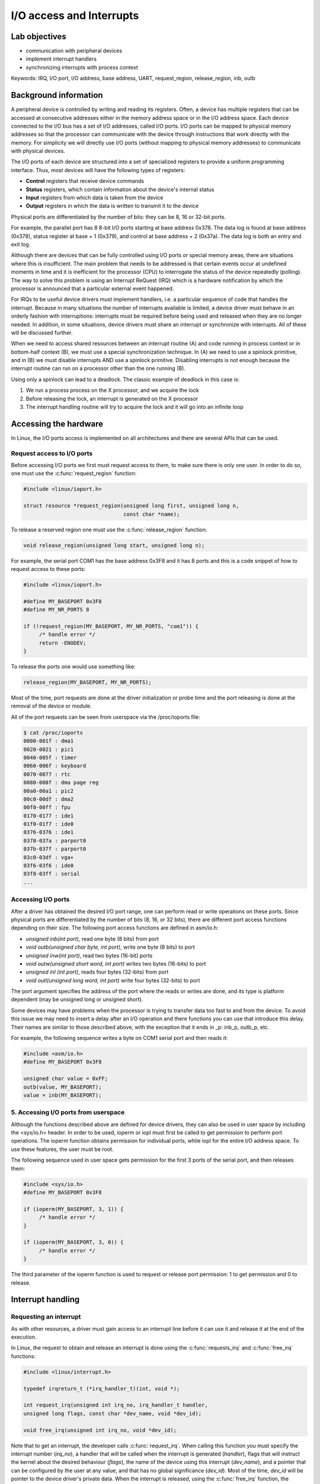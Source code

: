 ==========================
I/O access and Interrupts
==========================

.. slideconf::
   :theme: single-level

Lab objectives
==============

* communication with peripheral devices
* implement interrupt handlers
* synchronizing interrupts with process context

Keywords: IRQ, I/O port, I/O address, base address, UART, request_region, release_region, inb, outb

Background information
======================

A peripheral device is controlled by writing and reading its
registers. Often, a device has multiple registers that can be accessed
at consecutive addresses either in the memory address space or in the
I/O address space. Each device connected to the I/O bus has a set of
I/O addresses, called I/O ports. I/O ports can be mapped to physical
memory addresses so that the processor can communicate with the device
through instructions that work directly with the memory. For
simplicity we will directly use I/O ports (without mapping to physical
memory addresses) to communicate with physical devices.

The I/O ports of each device are structured into a set of specialized
registers to provide a uniform programming interface. Thus, most
devices will have the following types of registers:

* **Control** registers that receive device commands
* **Status** registers, which contain information about the device's
  internal status
* **Input** registers from which data is taken from the device
* **Output** registers in which the data is written to transmit it to the
  device

Physical ports are differentiated by the number of bits: they can be
8, 16 or 32-bit ports.

For example, the parallel port has 8 8-bit I/O ports starting at base
address 0x378. The data log is found at base address (0x378), status
register at base + 1 (0x379), and control at base address + 2
(0x37a). The data log is both an entry and exit log.

Although there are devices that can be fully controlled using I/O
ports or special memory areas, there are situations where this is
insufficient. The main problem that needs to be addressed is that
certain events occur at undefined moments in time and it is
inefficient for the processor (CPU) to interrogate the status of the
device repeatedly (polling). The way to solve this problem is using an
Interrupt ReQuest (IRQ) which is a hardware notification by which the
processor is announced that a particular external event happened.

For IRQs to be useful device drivers must implement handlers, i.e. a
particular sequence of code that handles the interrupt. Because in
many situations the number of interrupts available is limited, a
device driver must behave in an orderly fashion with interruptions:
interrupts must be required before being used and released when they
are no longer needed. In addition, in some situations, device drivers
must share an interrupt or synchronize with interrupts. All of these will be
discussed further.

When we need to access shared resources between an interrupt
routine (A) and code running in process context or in bottom-half
context (B), we must use a special synchronization technique. In (A)
we need to use a spinlock primitive, and in (B) we must disable
interrupts AND use a spinlock primitive. Disabling interrupts is not
enough because the interrupt routine can run on a processor other than
the one running (B).

Using only a spinlock can lead to a deadlock. The classic example of
deadlock in this case is:

1. We run a process process on the X processor, and we acquire the lock
2. Before releasing the lock, an interrupt is generated on the X processor
3. The interrupt handling routine will try to acquire the lock and it
   will go into an infinite loop


Accessing the hardware
======================

In Linux, the I/O ports access is implemented on all architectures and
there are several APIs that can be used.

Request access to I/O ports
---------------------------

Before accessing I/O ports we first must request access to them, to
make sure there is only one user. In order to do so, one must use the
:c:func:`request_region` function:

.. code-block:: c

   #include <linux/ioport.h>

   struct resource *request_region(unsigned long first, unsigned long n,
				   const char *name);

To release a reserved region one must use the :c:func:`release_region` function:

.. code-block:: c

   void release_region(unsigned long start, unsigned long n);

For example, the serial port COM1 has the base address 0x3F8 and it
has 8 ports and this is a code snippet of how to request access to
these ports:

.. code-block:: c

   #include <linux/ioport.h>

   #define MY_BASEPORT 0x3F8
   #define MY_NR_PORTS 8

   if (!request_region(MY_BASEPORT, MY_NR_PORTS, "com1")) {
	/* handle error */
	return -ENODEV;
   }

To release the ports one would use something like:

.. code-block:: c

   release_region(MY_BASEPORT, MY_NR_PORTS);

Most of the time, port requests are done at the driver initialization
or probe time and the port releasing is done at the removal of the
device or module.

All of the port requests can be seen from userspace via the /proc/ioports file:

.. code-block:: shell

   $ cat /proc/ioports
   0000-001f : dma1
   0020-0021 : pic1
   0040-005f : timer
   0060-006f : keyboard
   0070-0077 : rtc
   0080-008f : dma page reg
   00a0-00a1 : pic2
   00c0-00df : dma2
   00f0-00ff : fpu
   0170-0177 : ide1
   01f0-01f7 : ide0
   0376-0376 : ide1
   0378-037a : parport0
   037b-037f : parport0
   03c0-03df : vga+
   03f6-03f6 : ide0
   03f8-03ff : serial
   ...

Accessing I/O ports
-------------------

After a driver has obtained the desired I/O port range, one can
perform read or write operations on these ports. Since physical ports
are differentiated by the number of bits (8, 16, or 32 bits), there
are different port access functions depending on their size. The
following port access functions are defined in asm/io.h:


* *unsigned inb(int port)*, read one byte (8 bits) from port
* *void outb(unsigned char byte, int port)*, write one byte (8 bits) to port
* *unsigned inw(int port)*, read two bytes (16-bit) ports
* *void outw(unsigned short word, int port)* writes two bytes (16-bits) to port
* *unsigned inl (int port)*, reads four bytes (32-bits) from port
* *void outl(unsigned long word, int port)* write four bytes (32-bits) to port

The port argument specifies the address of the port where the reads or
writes are done, and its type is platform dependent (may be unsigned
long or unsigned short).

Some devices may have problems when the processor is trying to
transfer data too fast to and from the device. To avoid this issue we
may need to insert a delay after an I/O operation and there functions
you can use that introduce this delay. Their names are similar to
those described above, with the exception that it ends in _p: inb_p,
outb_p, etc.

For example, the following sequence writes a byte on COM1 serial port
and then reads it:

.. code-block:: c

   #include <asm/io.h>
   #define MY_BASEPORT 0x3F8

   unsigned char value = 0xFF;
   outb(value, MY_BASEPORT);
   value = inb(MY_BASEPORT);

5. Accessing I/O ports from userspace
-------------------------------------

Although the functions described above are defined for device drivers,
they can also be used in user space by including the <sys/io.h>
header. In order to be used, ioperm or iopl must first be called to
get permission to perform port operations. The ioperm function obtains
permission for individual ports, while iopl for the entire I/O address
space. To use these features, the user must be root.

The following sequence used in user space gets permission for the
first 3 ports of the serial port, and then releases them:

.. code-block:: c

   #include <sys/io.h>
   #define MY_BASEPORT 0x3F8

   if (ioperm(MY_BASEPORT, 3, 1)) {
	/* handle error */
   }

   if (ioperm(MY_BASEPORT, 3, 0)) {
	/* handle error */
   }

The third parameter of the ioperm function is used to request or
release port permission: 1 to get permission and 0 to release.

Interrupt handling
==================

Requesting an interrupt
-----------------------

As with other resources, a driver must gain access to an interrupt
line before it can use it and release it at the end of the execution.

In Linux, the request to obtain and release an interrupt is done using
the :c:func:`requests_irq` and :c:func:`free_irq` functions:

.. code-block:: c

   #include <linux/interrupt.h>

   typedef irqreturn_t (*irq_handler_t)(int, void *);

   int request_irq(unsigned int irq_no, irq_handler_t handler,
   unsigned long flags, const char *dev_name, void *dev_id);

   void free_irq(unsigned int irq_no, void *dev_id);

Note that to get an interrupt, the developer calls
:c:func:`request_irq`. When calling this function you must specify the
interrupt number (*irq_no*), a handler that will be called when the
interrupt is generated (*handler*), flags that will instruct the
kernel about the desired behaviour (*flags*), the name of the device
using this interrupt (*dev_name*), and a pointer that can be
configured by the user at any value, and that has no global
significance (*dev_id*). Most of the time, *dev_id* will be
pointer to the device driver's private data. When the interrupt is
released, using the :c:func:`free_irq` function, the developer must
send the same pointer value (*dev_id*) along with the same interrupt
number (*irq_no*). The device name (*dev_name*) is used to display
statistics in */proc/interrupts*.

The value that :c:func:`request_irq` returns is 0 if the entry was
successful or a negative error code indicating the reason for the
failure. A typical value is *-EBUSY* which means that the interrupt
was already requested by another device driver.

The *handler* function is executed in interrupt context which means
that we can't call blocking APIs such as :c:func:`mutex_lock` or
:c:func:`msleep`. We must also avoid doing a lot of work in the
interrupt handler and instead use deferred work if needed. The actions
performed in the interrupt handler include reading the device
registers to get the status of the device and acknowledge the
interrupt, operations that most of the time can be performed with
non-blocking calls.

There are situations where although a device uses interrupts we can't
read the device's registers in a non-blocking mode (for example a
sensor connected to an I2C or SPI bus whose driver does not guarantee
that bus read / write operations are non-blocking ). In this
situation, in the interruption, we must plan a work-in-process action
(work queue, kernel thread) to access the device's registers. Because
such a situation is relatively common, the kernel provides the
:c:func:`request_threaded_irq` function to write interrupt handling
routines running in two phases: a process-phase and an interrupt
context phase:

.. code-block:: c

   #include <linux/interrupt.h>

   int request_threaded_irq(unsigned int irq, irq_handler_t handler,
			    irq_handler_t thread_fn,
			    unsigned long flags, const char *name, void *dev);

*handler* is the function running in interrupt context, and will
implement critical operations while the thread_fn function runs in
process context and implements the rest of the operations.

The flags that can be transmitted when an interruption is made are:

* *IRQF_SHARED* announces the kernel that the interrupt can be
  shared with other devices. If this flag is not set, then if there is
  already a handler associated with the requested interrupt, the
  request for interrupt will fail. A shared interrupt is handled in a
  special way by the kernel: all of the associated interrupt handlers
  will be executed until the device that generated the interrupt will
  be identified. But how can a device driver know if the interrupt
  handling routine was activated by an interrupt generated by the
  device it manages? Virtually all devices that offer interrupt
  support have a status register that can be interrogated in the
  handling routine to see if the interrupt was or was not generated by
  the device (for example, in the case of the 8250 serial port, this
  status register is IIR - Interrupt Information Register). When
  requesting a shared interrupt, the dev_id argument must be unique
  and it must not be NULL.  Usually it is set to module's private
  data.

* *IRQF_ONESHOT* interrupt will be reactivated after running the process
  context routine; Without this flag, the interrupt will be
  reactivated after running the handler routine in the context of
  the interrupt


Requesting the interrupt can be done either at the initialization of
the driver (:c:func:`init_module`), when the device is probed, or when
the device is used (e.g. during *open*).

The following example performs the interrupt request for the COM1
serial port:

.. code-block:: c

   #include <linux/interrupt.h>

   #define MY_BASEPORT 0x3F8
   #define MY_IRQ 4

   static my_init(void)
   {
	[...]
	struct my_device_data *my_data;
	int err;

	err = request_irq(MY_IRQ, my_handler, IRQF_SHARED,
			  "com1", my_data);
	if (err < 0) {
	    /* handle error*/
	    return err;
	}
	[...]
   }

As you can see, the IRQ for serial port COM1 is 4, which is used in
shared mode (IRQF_SHARED).

.. attention:: When requesting a shared interrupt (IRQF_SHARED) the
	       *dev_id* argument can not be NULL.

To release the interrupt associated with the serial port, the
following operations will be executed:

.. code-block:: c

   free_irq (MY_IRQ, my_data);



During the initialization functiom (c:func:`init_module`), or in the
function that opens the device, interrupts must be activated for the
device. This operation is dependent on the device, but most often
involves setting a bit from the control register.


As an example, for the 8250 serial port, the following operations must
be performed to enable interrupts:

.. code-block:: c

   #include <asm/io.h>
   #define MY_BASEPORT 0x3F8

   outb(0x08, MY_BASEPORT+4);
   outb(0x01, MY_BASEPORT+1);


In the above example, two operations are performed:

1. All interruptions are activated by setting bit 3 (Aux Output 2) in
   the MCR register - Modem Control Register
2. The RDAI (Transmit Holding Register Empty Interrupt) is activated
   by setting the appropriate bit in the IER - Interrupt Enable
   Register.


Implementing an interrupt handler
---------------------------------

Lets take a look at the signature of the interrupt handler function:

.. code-block:: c

   irqreturn_t (*handler)(int irq_no, void *dev_id);

The function receives as parameters the number of the interrupt
(*irq_no*) and the pointer sent to :c:func:`request_irq` when the
interrupt was requested. The interrupt handling routine must return a
value with a type of :c:type:`typedef irqreturn_t`. For the current kernel
version, there are three valid values: *IRQ_NONE*, *IRQ_HANDLED*,
and *IRQ_WAKE_THREAD*. The device driver must return *IRQ_NONE* if
it notices that the interrupt has not been generated by the device it
is in charge. Otherwise, the device driver must return *IRQ_HANDLED*
if the interrupt can be handled directly from the interrupt context or
*IRQ_WAKE_THREAD* to schedule the running of the process context
processing function.

The skeleton for an interrupt handler is:

.. code-block:: c

   irqreturn_t my_handler(int irq_no, void *dev_id)
   {
       struct my_device_data *my_data = (struct my_device_data *) dev_id;

       /* if interrupt is not for this device (shared interrupts) */
	   /* return IRQ_NONE;*/

       /* clear interrupt-pending bit */
       /* read from device or write to device*/

       return IRQ_HANDLED;
   }


Typically, the first thing executed in the interrupt handler is to
determine whether the interrupt was generated by the device that the
driver ordered. This usually reads information from the device's
registers to indicate whether the device has generated an
interrupt. The second thing is to reset the interrupt pending bit on
the physical device as most devices will no longer generate
interruptions until this bit has been reset (e.g. for the 8250
serial port bit 0 in the IIR register must be cleared).


Locking
-------

Because the interrupt handlers run in interrupt context the actions
that can be performed are limited: unable to access user space memory,
can't call blocking functions. Also synchronization using spinlocks is
tricky and can lead to deadlocks if the spinlock used is already
acquired by a process that has been interrupted by the running
handler.

However, there are cases where device drivers have to synchronize
using interrupts, such as when data is shared between the interrupt
handler and process context or bottom-half handlers. In these
situations it is necessary to both deactivate the interrupt and use
spinlocks.

There are two ways to disable interrupts: disabling all interrupts, at
the processor level, or disabling a particular interrupt at the device
or interrupt controller level. Processor disabling is faster and is
therefore preferred. For this purpose, there are locking functions
that disable and enable interrupts acquiring and release a spinlock at
the same time: :c:func:`spin_lock_irqsave`,
:c:func:`spin_unlock_irqrestore`, :c:func:`spin_lock_irq`, and
:c:func:`spin_unlock_irq`:

.. code-block:: c

   #include <linux/spinlock.h>

   void spin_lock_irqsave (spinlock_t * lock, unsigned long flags);
   void spin_unlock_irqrestore (spinlock_t * lock, unsigned long flags);

   void spin_lock_irq (spinlock_t * lock);
   void spin_unlock_irq (spinlock_t * lock);

The :c:func:`spin_lock_irqsave` function disables interrupts for the
local processor before it obtains the spinlock; The previous state of
the interrupts is saved in *flags*.

If you are absolutely sure that the interrupts on the current
processor have not already been disabled by someone else and you are
sure you can activate the interrupts when you release the spinlock,
you can use :c:func:`spin_lock_irq`.

For read / write spinlocks there are similar functions available:

* :c:func:`read_lock_irqsave`
* :c:func:`read_unlock_irqrestore`
* :c:func:`read_lock_irq`
* :c:func:`read_unlock_irq`
* :c:func:`write_lock_irqsave`
* :c:func:`write_unlock_irqrestore`
* :c:func:`write_lock_irq`
* :c:func:`write_unlock_irq`

If we want to disable interrupts at the interrupt controller level
(not recommended because disabling a particular interrupt is slower,
we can not disable shared interrupts) we can do this with
:c:func:`disable_irq`, :c:func:`disable_irq_nosync`, and
:c:func:`enable_irq`. Using these functions disabled the interrupts on
all processors. Calls can be nested: if disable_irq is called twice,
it will require as many calls enable_irq to enable it. The difference
between disable_irq and disable_irq_nosync is that the first one will
wait for the executed handlers to finish. Because of this,
:c:func:`disable_irq_nosync` is generally faster, but may lead to
races with the interrupts handler, so when not sure use
:c:func:`disable_irq`.

The following sequence disables and then enables the interrupt for
the COM1 serial port:

.. code-block:: c

   #define MY_IRQ 4

   disable_irq (MY_IRQ);
   enable_irq (MY_IRQ);

It is also possible to disable interrupts at the device level. This
approach is also slower than disabling interrupts at the processor
level but it works with shared interrupts. The way to accomplish this
is device specific and it usually means we have to clear a bit from
one of the control registers.

It is also possible to disable all interrupts for the current
processor independent of taking locks. Disabling all interruptions by
device drivers for synchronization purposes is inappropriate because
races are still possible if the interrupt is handled on another
CPU. For reference, the functions that disable / enable interrupts on
the local processor are :c:func:`local_irq_disable` and
:c:func:`local_irq_enable`.

In order to use a resource shared between process context and the
interrupt handling routine, the functions described above will be used
as follows:

.. code-block:: c

   static spinlock_t lock;

   /* IRQ handling routine: interrupt context */
   irqreturn_t kbd_interrupt_handle(int irq_no, void * dev_id)
   {
       ...
       spin_lock(&lock);
       /* Critical region - access shared resource */
       spin_unlock (&lock);
       ...
   }

   /* Process context: Disable interrupts when locking */
   static void my_access(void)
   {
       unsigned long flags;

       spin_lock_irqsave(&lock, flags);
       /* Critical region - access shared resource */
       spin_unlock_irqrestore(&lock, flags);

       ...
   }

   void my_init (void)
   {
       ...
       spin_lock_init (&lock);
       ...
   }


The *my_access function* above runs in process context. To
synchronize access to the share data, we disable the interrupts and
use the spinlock *lock*, i.e. the :c:func:`spin_lock_irqsave` and
:c:func:`spin_unlock_irqrestore` functions.

In the interrupt handling routine, we use the :c:func:`spin_lock` and
:c:func:`spin_unlock` functions to access the shared resource.

.. note:: The *flags* argument for :c:func:`spin_lock_irqsave` and
	  :c:func:`spin_unlock_irqrestore` is a value and not a pointer but keep
	  in mind that :c:func:`spin_lock_irqsave` function changes the value of
	  the flag, since this is actually a macro.

Interrupt statistics
--------------------

Information and statistics about system interrupts can be found in
*/proc/interrupts* or */proc/stat*. Only system interrupts with
associated interrupt handlers appear in */proc/interrupts*:

.. code-block:: shell

   # cat /proc/interrupts
		   CPU0
   0:           7514294       IO-APIC-edge   timer
   1:              4528       IO-APIC-edge   i8042
   6:                 2       IO-APIC-edge   floppy
   8:                 1       IO-APIC-edge   rtc
   9:                 0       IO-APIC-level  acpi
   12:             2301       IO-APIC-edge   i8042
   15:               41       IO-APIC-edge   ide1
   16:             3230       IO-APIC-level  ioc0
   17:             1016       IO-APIC-level  vmxnet ether
   NMI:               0
   LOC:         7229438
   ERR:               0
   MIS:               0

The first column specifies the IRQ associated with the interrupt. The
following column shows the number of interrupts that were generated
for each processor in the system; The last two columns provide
information about the interrupt controller and the device name that
registered the handler for that interrupt.

The */proc/state* file provides information about system activity,
including the number of interruptions generated since the last (re)boot
of the system:

.. code-block:: shell

   # cat /proc/stat | grep in
   intr 7765626 7754228 4620 0 0 0 0 2 0 1 0 0 0 2377 0 0 41 3259 1098 0 0 0 0 0 0 0 0 0
   0 0 0 0 0 0 0 0 0 0 0 0 0 0 0 0 0 0 0 0 0 0 0 0 0 0 0 0 0 0 0 0 0 0 0 0 0 0 0 0 0 0 0
   0 0 0 0 0 0 0 0 0 0 0 0 0 0 0 0 0 0 0 0 0 0 0 0 0 0 0 0 0 0 0 0 0 0 0 0 0 0 0 0 0 0 0
   0 0 0 0 0 0 0 0 0 0 0 0 0 0 0 0 0 0 0 0 0 0 0 0 0 0 0 0 0 0 0 0 0 0 0 0 0 0 0 0 0 0 0
   0 0 0 0 0 0 0 0 0 0 0 0 0 0 0 0 0 0 0 0 0 0 0 0 0 0 0 0 0 0 0 0 0 0 0 0 0 0 0 0 0 0 0
   0 0 0 0 0 0 0 0 0 0 0 0 0 0 0 0 0 0 0 0 0 0 0 0 0

Each line in the */proc/state* file begins with a keyword that
specifies the meaning of the information on the line. For information
on interrupts, this keyword is intr. The first number on the line
represents the total number of interrupts, and the other numbers
represent the number of interrupts for each IRQ, starting at 0. The
counter includes the number of interrupts for all processors in the
system.


Further reading
===============

Serial Port
-----------

* `Serial Port <http://en.wikipedia.org/wiki/Serial_port>`_
* `Interfacing the Serial / RS232 Port <http://www.beyondlogic.org/serial/serial.htm>`_


Parallel port
-------------

* `Interfacing the Standard Parallel Port <http://www.beyondlogic.org/spp/parallel.htm>`_
* `Parallel Port Central <http://www.lvr.com/parport.htm>`_

Keyboard controller
-------------------

* `Intel 8042 <http://en.wikipedia.org/wiki/Intel_8042>`_
* drivers/input/serio/i8042.c
* drivers/input/keyboard/atkbd.c

Linux device drivers
--------------------

* `Linux Device Drivers, 3rd ed., Ch. 9 - Communicating with Hardware <http://lwn.net/images/pdf/LDD3/ch09.pdf>`_
* `Linux Device Drivers, 3rd ed., Ch. 10 - Interrupt Handling <http://lwn.net/images/pdf/LDD3/ch10.pdf>`_
* `Interrupt Handlers <http://tldp.org/LDP/lkmpg/2.6/html/x1256.html>`_


Exercises
=========

.. important::

   .. include:: exercises-summary.hrst

   .. |LAB_NAME| replace:: interrupts

   Generate the skeleton for this lab (task name should be empty).

0. Intro
--------

Find the definitions of the following symbols in the Linux kernel:

* :c:type:`struct resource`
* :c:func:`request_region` and :c:func:`__request_region`
* :c:func:`request_irq` and  :c:func:`request_threaded_irq`
* :c:func:`inb` for the x86 architecture.

Analize the following Linux code:

* Keyboard initialization function :c:func:`i8042_setup_kbd`
* The AT or PS/2 keyboard interrupt function :c:func:`atkbd_interrupt`

1. Keyboard driver
------------------

The next exercise's objective is to create a driver that uses the
keyboard IRQ, inspect the incoming key codes and stores them in a
buffer. The buffer will be accessible from userspace via character
device driver.

2. Request the I/O ports
------------------------

The *kbd.c* file contains a skeleton for the keyboard driver. Browse
the source code and inspect :c:func:`kbd_init`. Notice that the I/O
ports we need are I8042_STATUS_REG and I8042_DATA_REG.

Request the I/O ports int :c:func:`kbd_init` and make sure to check
for errors and to properly clean-up in case of errors. Also add code
to release the I/O ports in :c:func:`kbd_exit`.

Now build the module and copy it to the VM image:

.. code-block:: shell

   tools/labs $ make build
   tools/labs $ make copy


Now start the VM and insert the module:

.. code-block:: shell

   root@qemux86:~# skels/interrupts/kbd.ko
   kbd: loading out-of-tree module taints kernel.
   insmod: can't insert 'skels/interrupts/kbd.ko': Device or resource busy

Notice that you get an error when trying to request the I/O
ports. This is because we already have a driver that has requestedthe
I/O ports. To validate check the /proc/ioports file for the STATUS_REG
and DATA_REG values:

.. code-block:: shell

   root@qemux86:~# cat /proc/ioports | egrep "(0060|0064)"
   0060-0060 : keyboard
   0064-0064 : keyboard


Lets find out which driver register these ports and try to remove the
module associated with it.

.. code-block:: shell

   $ find -name \*.c | xargs grep \"keyboard\"

   find -name \*.c | xargs grep \"keyboard\" | egrep '(0x60|0x64)'
   ...
   ./arch/x86/kernel/setup.c:{ .name = "keyboard", .start = 0x60, .end = 0x60,
   ./arch/x86/kernel/setup.c:{ .name = "keyboard", .start = 0x64, .end = 0x64

It looks like the I/O ports are registered by the kernel during the
boot and we won't be able to remove the associated module. Instead
lets trick the kernel and register ports 0x61 and 0x65.

This time we can load the module and */proc/ioports* shows that the
owner of these ports are our module:

.. code-block:: shell

   root@qemux86:~# insmod skels/interrupts/kbd.ko
   kbd: loading out-of-tree module taints kernel.
   Driver kbd loaded
   root@qemux86:~# cat /proc/ioports | grep kbd
   0061-0061 : kbd
   0065-0065 : kbd

Lets remove the module and check that the I/O ports are released:

.. code-block:: shell

   root@qemux86:~# rmmod kbd
   Driver kbd unloaded
   root@qemux86:~# cat /proc/ioports | grep kbd
   root@qemux86:~#

3. Interrupt handling routine
-----------------------------

For his task we will implement and register an interrupt handler for
the keyboard interrupt. You can review the `Requesting an interrupt`_
section before proceeding.

Follow the sections maked with **TODO 2** in the skeleton.

First, define an empty interrupt handling routine.

.. note:: Since we already have a driver that uses this interrupt we
	  should report the interrupt as not handled (i.e. return
	  :c:type:`IRQF_NONE`) so that the original driver still has a
	  chance to process it.

Then register the interrupt handler routine using
:c:type:`request_irq`. The interrupt number is defined by the
`I8042_KBD_IRQ` macro. The interrupt handling routine must be
requested with :c:type:`IRQF_SHARED` to share the interrupt line with
the keyboard driver (i8042).

.. note:: For shared interrupts, *dev_id* can not be NULL . Use
	  ``&devs[0]``, that is pointer to :c:type:`struct kbd`. This
	  structure contains all the information needed for device
	  management. To see the interrupt in */proc/interrupts*, do
	  not use NULL for *dev_name* . You can use the MODULE_NAME
	  macro.

	  If the interrupt requesting fails make sure to properly
	  cleanup by jumping to the right label, in this case the one
	  the releases the I/O ports and continiues with unregistering
	  the character device driver.

Compile, copy and load module in the kernel. Check that the interrupt
line has been registered by looking at */proc/interrupts* . Determine
the IRQ number from the source code (see `I8042_KBD_IRQ`) and verify
that there are two drivers registered at this interrupt line (which
means that we have a shared interrupt line): the i8042 initial driver
and our driver.

.. note:: More details about the format of the */proc/interrupts* can
	  be found in the `Interrupt statistics`_ section.

Add a message in the interrupt handling routine to check if it is
called. Compile and reload the module into the kernel. Check that the
interrupt handling routine is called when you press the keyboard on
the virtual machine. Also note that when you use the serial port no
keyboard interrupt is generated.

.. attention:: To get access to the keyboard on the virtual machine
	       boot with "QEMU_DISPLAY=sdl make boot".

4. Store ASCII keys to buffer
-----------------------------

Next, we want to collect the keystrokes in a buffer whose content we
will then send to the user space. For this routine we will add the
following in the interrupt handling:

* capture the pressed keys (only pressed not and released ) /
* identify the ASCII characters.
* copy the ASCII characters corresponding to the keystrokes and store
  them in the buffer of the device

Follow the sectios marked **TODO 3** in the skeleton.

Reading the data register
.........................

First, fill in the i8042_read_data() function to read the
I8042_DATA_REG I8042_DATA_REG of the keyboard controller. The function
just needs to return the value of the register. The value of the
registry is also called scancode, which is what is generated at each
keystroke.

.. hint:: Read the I8042_DATA_REG register using :c:func:`inb`.

Then print information about the keystrokes int the following format:

.. code-block:: c

   pr_info("IRQ:% d, scancode = 0x% x (% u,% c) \ n"
	   irq_no, scancode, scancode, scancode);


Where scancode is the value of the read register using the
i8042_read_data() function.

Notice that the scancode (reading of the read register) is not an ASCII character of the pressed key. We'll have to understand the scancode.

Interpreting the scancode
.........................

Note that the registry value is a scancode, not the ASCII value of the
character pressed. Also note that an interrupt is send both when the
key is pressed and when the key is released. We only need to select
the code when the key is pressed and then and decode the ASCII
character.

.. note:: To check scancode, we can use the showkey command (showkey
	  -s).

	  In this form, the command will display the key scancodes for
	  10 seconds after the last pressed key end then it will
	  stop. If you press and release a key you will get two
	  scancodes: one for the pressed key and one for the released
	  key. E.g:

	  * If you press the ENTER key, you will get the 0x1c ( 0x1c )
	    and 0x9c (for the released key)
	  * If you press the key a you will get the 0x1e (key pressed)
	    and 0x9e (for the key release)
	  * If you press b you will get 0x30 (key pressed) and 0xb0
	    (for the release key)
	  * If you press the c key, you will get the 0x2e (key
	    pressed) 0xae and 0xae (for the released key)
	  * If you press the Shift key you will get the 0x2a (key
	    pressed) 0xaa and 0xaa (for the released key)
	  * If you press the Ctrl key you will get the 0x1d (key
	    pressed) and 0x9d (for the release key)

	    As also indicated in this `article
	    <http://www.linuxjournal.com/article/1080>`_, a key
	    release scancode is 128 (0x80) higher then a key press
	    scancode. This is how we can distinguish between a press
	    key scancode and a release scancode.

	    A scancode is translated into a keycode that matches a
	    key. A pressed scanned keycode and a released scancode
	    have the same keycode. For the keys shown above we have
	    the following table:

	    .. flat-table::

	       * - Key
		 - Key Press Scancode
		 - Key Release Scancode
		 - Keycode

	       * - ENTER
		 - 0x1e
		 - 0x9e
		 - 0x1e (30)

	       * - a
		 - 0x1e
		 - 0x9e
		 - 0x1e (30)

	       * - b
		 - 0x3e
		 - 0x9e
		 - 0x30 (48)

	       * - c
		 - 0x2e
		 - 0x9e
		 - 0x2e (46)

	       * - Shift
		 - 0x2a
		 - 0xaa
		 - 0x2a (42)

	       * - Ctrl
		 - 0x1d
		 - 0x9d
		 - 0x1d (29)

	    The press / release key is performed in the is_key_press()
	    function and obtaining the ASCII character of a scancode
	    takes place in the get_ascii() function.

In the interrupt handler check the scancode to see if the key is
pressed or released then determine the corresponding ASCII
character.

.. hint:: To check for press / release, use :c:func:`is_key_press`.
	   Use :c:func:`get_ascii` function to get the corresponding
	   ASCII code. Both functions expects the scancode.


.. hint:: To display the received information use the following
	  format.

	  .. code-block:: c

	     pr_info("IRQ %d: scancode=0x%x (%u) pressed=%d ch=%c\n",
		     irq_no, scancode, scancode, pressed, ch);

	  Where scancode is the value of the data register, and ch is
	  the value returned by the get_ascii() function.


Store characters to the buffer
..............................

We want to collect the pressed characters (not the other keys) into
circular a buffer that can be consumed from user space. For this step
follow the sections marked with **TODO 4** in the skeleton.

Implement :c:func:`get_char` in a similar with  :c:func:`put_char`.

Update the interrupt handler to add a pressed ASCII character to the
end of the device buffer. If the buffer is full, the character will be
discarded.

.. hint:: To get the device data from the interrupt handler use the
	  following construct:

	  .. code-block:: c

	     struct kbd *data = (struct kbd *) dev_id;

.. attention:: Synchronize the access to the buffer and the helper
	       indexes with a spinlock.


In the read function copy the data from the buffer to the userspace
buffer.

.. hint:: Use :c:func:`get_char` to read a character from the buffer
	  and put_user to store it to the user buffer.

.. attention:: In the read function Use :c:func:`spin_lock_irqsave` and
	       :c:func:`spin_unlock_irqrestore` for locking.

	       Revisit the `Locking`_ section.

.. attention:: Do use :c:func:`put_user` while holding the lock, as
	       userpace access is not permitted from atomic contexts.

For testing, you will need to create the */dev/kbd* character device
driver using the mknod before reading from it. The device master and
minor are defined as ``KBD_MAJOR`` and ``KBD_MINOR``:

.. code-block:: c

   mknod /dev/kbd c 42 0
   cat /dev/kbd


Reset the buffer
................

Reset the buffer if the device is written to. For this step follow the
sections makred with **TODO 5** in the skeleton.

Implement :c:func:`reset_buffer` and add the write operation to *kbd_fops*.

.. hint:: Use the *passcnt* field to count how many password
	  characters have been matched. The password is defined by the
	  `MAGIC_WORD` and `MAGIC_WORD_LEN`.

	  Upon receiving a new character, verify that it matches the
	  character in the current password position. If so, increment
	  the counter. Otherwise, reset the counter to 0.

	  At the time of resetting the buffer, need to use the
	  spinlock for exclusive access to the buffer. The read
	  routine may be processed by another processor and access the
	  buffer when the interrupt handler changes it.
